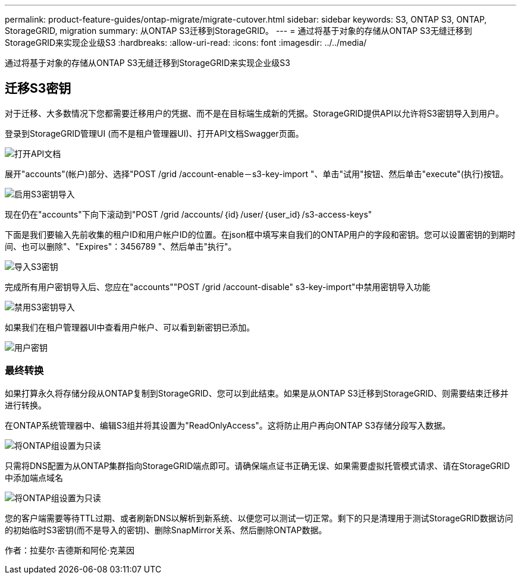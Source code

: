 ---
permalink: product-feature-guides/ontap-migrate/migrate-cutover.html 
sidebar: sidebar 
keywords: S3, ONTAP S3, ONTAP, StorageGRID, migration 
summary: 从ONTAP S3迁移到StorageGRID。 
---
= 通过将基于对象的存储从ONTAP S3无缝迁移到StorageGRID来实现企业级S3
:hardbreaks:
:allow-uri-read: 
:icons: font
:imagesdir: ../../media/


[role="lead"]
通过将基于对象的存储从ONTAP S3无缝迁移到StorageGRID来实现企业级S3



== 迁移S3密钥

对于迁移、大多数情况下您都需要迁移用户的凭据、而不是在目标端生成新的凭据。StorageGRID提供API以允许将S3密钥导入到用户。

登录到StorageGRID管理UI (而不是租户管理器UI)、打开API文档Swagger页面。

image:ontap-migrate/sg-api-swagger-link.png["打开API文档"]

展开"accounts"(帐户)部分、选择"POST /grid /account-enable－s3-key-import "、单击"试用"按钮、然后单击"execute"(执行)按钮。

image:ontap-migrate/sg-import-enable.png["启用S3密钥导入"]

现在仍在"accounts"下向下滚动到"POST /grid /accounts/｛id｝/user/｛user_id｝/s3-access-keys"

下面是我们要输入先前收集的租户ID和用户帐户ID的位置。在json框中填写来自我们的ONTAP用户的字段和密钥。您可以设置密钥的到期时间、也可以删除"、"Expires"：3456789 "、然后单击"执行"。

image:ontap-migrate/sg-import-key.png["导入S3密钥"]

完成所有用户密钥导入后、您应在"accounts""POST /grid /account-disable" s3-key-import"中禁用密钥导入功能

image:ontap-migrate/sg-import-disable.png["禁用S3密钥导入"]

如果我们在租户管理器UI中查看用户帐户、可以看到新密钥已添加。

image:ontap-migrate/sg-user-keys.png["用户密钥"]



=== 最终转换

如果打算永久将存储分段从ONTAP复制到StorageGRID、您可以到此结束。如果是从ONTAP S3迁移到StorageGRID、则需要结束迁移并进行转换。

在ONTAP系统管理器中、编辑S3组并将其设置为"ReadOnlyAccess"。这将防止用户再向ONTAP S3存储分段写入数据。

image:ontap-migrate/ontap-edit-group.png["将ONTAP组设置为只读"]

只需将DNS配置为从ONTAP集群指向StorageGRID端点即可。请确保端点证书正确无误、如果需要虚拟托管模式请求、请在StorageGRID中添加端点域名

image:ontap-migrate/sg-endpoint-domain.png["将ONTAP组设置为只读"]

您的客户端需要等待TTL过期、或者刷新DNS以解析到新系统、以便您可以测试一切正常。剩下的只是清理用于测试StorageGRID数据访问的初始临时S3密钥(而不是导入的密钥)、删除SnapMirror关系、然后删除ONTAP数据。

作者：拉斐尔·吉德斯和阿伦·克莱因
